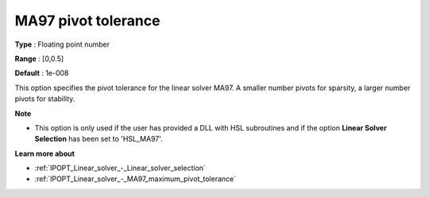 

.. _IPOPT_Linear_solver_-_MA97_pivot_tolerance:


MA97 pivot tolerance
====================



**Type** :	Floating point number	

**Range** :	[0,0.5]	

**Default** :	1e-008	



This option specifies the pivot tolerance for the linear solver MA97. A smaller number pivots for sparsity, a larger number pivots for stability.



**Note** 

*	This option is only used if the user has provided a DLL with HSL subroutines and if the option **Linear Solver Selection**  has been set to 'HSL_MA97'. 




**Learn more about** 

*	:ref:`IPOPT_Linear_solver_-_Linear_solver_selection` 
*	:ref:`IPOPT_Linear_solver_-_MA97_maximum_pivot_tolerance` 
